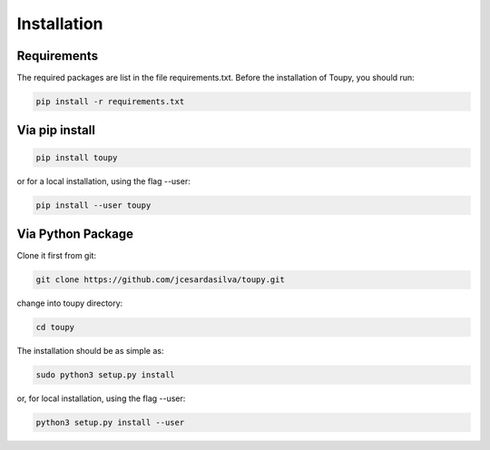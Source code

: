 ************
Installation
************

Requirements
============

The required packages are list in the file requirements.txt. Before the
installation of Toupy, you should run:

.. code:: shell

   pip install -r requirements.txt
   

Via pip install
================

.. code-block:: shell
	
	pip install toupy
	
or for a local installation, using the flag --user:

.. code-block:: shell

	pip install --user toupy

Via Python Package
==================

Clone it first from git:

.. code-block:: shell

    git clone https://github.com/jcesardasilva/toupy.git
	
change into toupy directory:

.. code-block:: shell

	cd toupy

The installation should be as simple as:

.. code-block:: shell

    sudo python3 setup.py install

or, for local installation, using the flag --user:

.. code-block:: shell

    python3 setup.py install --user


